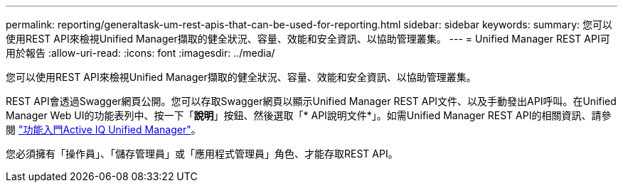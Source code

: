---
permalink: reporting/generaltask-um-rest-apis-that-can-be-used-for-reporting.html 
sidebar: sidebar 
keywords:  
summary: 您可以使用REST API來檢視Unified Manager擷取的健全狀況、容量、效能和安全資訊、以協助管理叢集。 
---
= Unified Manager REST API可用於報告
:allow-uri-read: 
:icons: font
:imagesdir: ../media/


[role="lead"]
您可以使用REST API來檢視Unified Manager擷取的健全狀況、容量、效能和安全資訊、以協助管理叢集。

REST API會透過Swagger網頁公開。您可以存取Swagger網頁以顯示Unified Manager REST API文件、以及手動發出API呼叫。在Unified Manager Web UI的功能表列中、按一下「*說明*」按鈕、然後選取「* API說明文件*」。如需Unified Manager REST API的相關資訊、請參閱 link:../api-automation/concept-getting-started-with-getting-started-with-um-apis.html["功能入門Active IQ Unified Manager"]。

您必須擁有「操作員」、「儲存管理員」或「應用程式管理員」角色、才能存取REST API。
